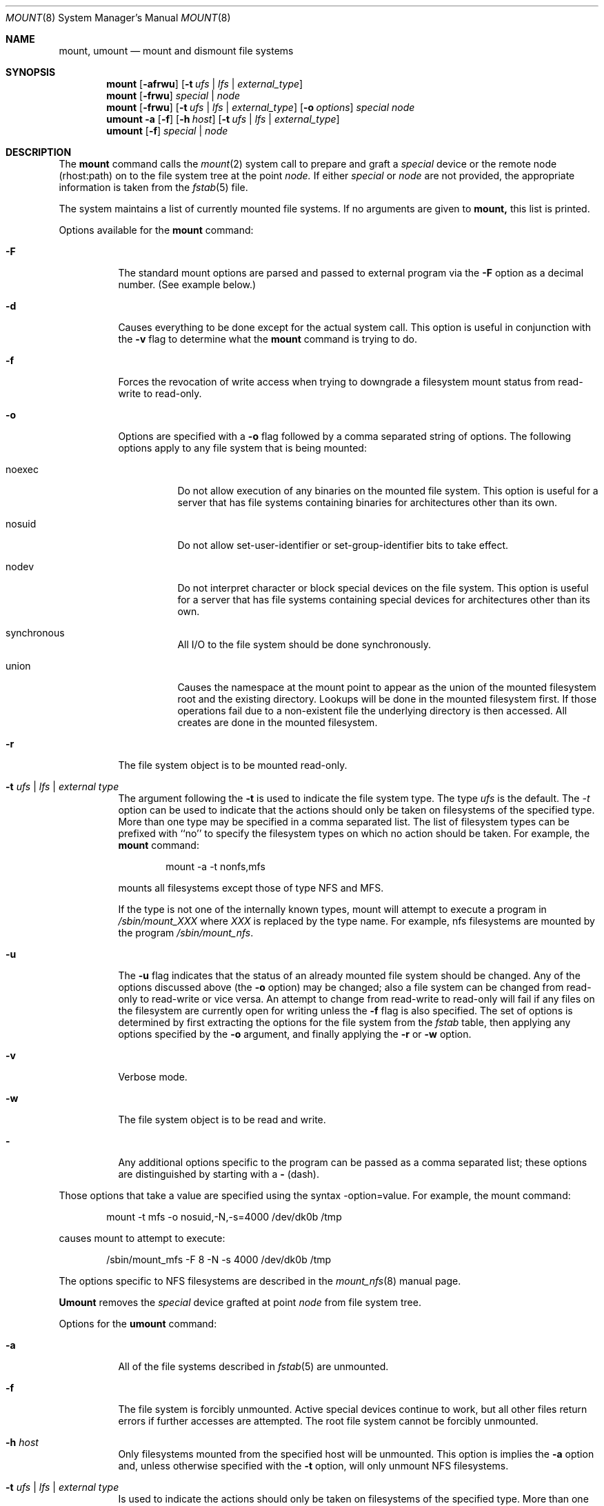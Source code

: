 .\" Copyright (c) 1980, 1989, 1991, 1993
.\"	The Regents of the University of California.  All rights reserved.
.\"
.\" %sccs.include.redist.roff%
.\"
.\"     @(#)mount.8	8.2 (Berkeley) 2/20/94
.\"
.Dd 
.Dt MOUNT 8
.Os BSD 4
.Sh NAME
.Nm mount ,
.Nm umount
.Nd mount and dismount file systems
.Sh SYNOPSIS
.Nm mount
.Op Fl afrwu
.Op Fl t Ar ufs | lfs | external_type
.Nm mount
.Op Fl frwu
.Ar special | node
.Nm mount
.Op Fl frwu
.Op Fl t Ar ufs | lfs | external_type
.Op Fl o Ar options
.Ar special node
.Nm umount
.Fl a
.Op Fl f
.Op Fl h Ar host
.Op Fl t Ar ufs | lfs | external_type
.Nm umount
.Op Fl f
.Ar special | node
.Sh DESCRIPTION
The
.Nm mount
command
calls the
.Xr mount 2
system call to prepare and graft a
.Ar special
device or the remote node
(rhost:path)
on to the file system tree at the point
.Ar node.
If either
.Ar special
or
.Ar node
are not provided, the appropriate
information is taken from the
.Xr fstab 5
file.
.Pp
The system maintains a list of currently mounted file systems.
If no arguments are given to
.Nm mount,
this list is printed.
.Pp
Options available for the
.Nm mount
command:
.Bl -tag -width indent
.It Fl F
The standard mount options are parsed and
passed to external program via the
.Fl F
option
as a decimal number.
(See example below.)
.It Fl d
Causes everything to be done except for the actual system call.
This option is useful in conjunction with the
.Fl v
flag to
determine what the
.Nm mount
command is trying to do.
.It Fl f
Forces the revocation of write access when trying to downgrade
a filesystem mount status from read-write to read-only.
.It Fl o
Options are specified with a
.Fl o
flag
followed by a comma separated string of options.
The following options apply to any file system that is being mounted:
.Bl -tag -width indent
.It noexec
Do not allow execution of any binaries on the mounted file system.
This option is useful for a server that has file systems containing
binaries for architectures other than its own.
.It nosuid
Do not allow set-user-identifier or set-group-identifier bits to take effect.
.It nodev
Do not interpret character or block special devices on the file system.
This option is useful for a server that has file systems containing
special devices for architectures other than its own.
.It synchronous
All
.Tn I/O
to the file system should be done synchronously.
.It union
Causes the namespace at the mount point to appear as the union
of the mounted filesystem root and the existing directory.
Lookups will be done in the mounted filesystem first.
If those operations fail due to a non-existent file the underlying
directory is then accessed.
All creates are done in the mounted filesystem.
.El
.It Fl r
The file system object is to be mounted read-only.
.It Fl t Ar "ufs \\*(Ba lfs \\*(Ba external type"
The argument following the
.Fl t
is used to indicate the file system type.
The type
.Ar ufs
is the default.
The \fI-t\fP option can be used
to indicate that the actions should only be taken on
filesystems of the specified type.
More than one type may be specified in a comma separated list.
The list of filesystem types can be prefixed with ``no'' to
specify the filesystem types on which no action should be taken.
For example, the
.Nm mount
command:
.Bd -literal -offset indent
mount -a -t nonfs,mfs
.Ed
.Pp
mounts all filesystems except those of type
.Tn NFS
and
.Tn MFS .
.Pp
If the type is not one of the internally known types,
mount will attempt to execute a program in
.Pa /sbin/mount_ Ns Em XXX
where
.Em XXX
is replaced by the type name.
For example, nfs filesystems are mounted by the program
.Pa /sbin/mount_nfs .
.It Fl u
The
.Fl u
flag indicates that the status of an already mounted file
system should be changed.
Any of the options discussed above (the
.Fl o
option)
may be changed;
also a file system can be changed from read-only to read-write
or vice versa.
An attempt to change from read-write to read-only will fail if any
files on the filesystem are currently open for writing unless the
.Fl f
flag is also specified.
The set of options is determined by first extracting the options
for the file system from the
.Xr fstab
table,
then applying any options specified by the
.Fl o
argument,
and finally applying the
.Fl r
or
.Fl w
option.
.It Fl v
Verbose mode.
.It Fl w
The file system object is to be read and write.
.It Fl
Any additional options specific to the program can
be passed as a comma separated list;
these options are distinguished by starting with a
.Fl
(dash).
.El
.Pp
Those options that take a value are specified
using the syntax -option=value.
For example, the mount command:
.Bd -literal -offset indent
mount -t mfs -o nosuid,-N,-s=4000 /dev/dk0b /tmp
.Ed
.Pp
causes mount to attempt to execute:
.Bd -literal -offset indent
/sbin/mount_mfs -F 8 -N -s 4000 /dev/dk0b /tmp
.Ed
.Pp
The options specific to NFS filesystems are described in the
.Xr mount_nfs 8
manual page.
.Pp
.Nm Umount
removes the
.Ar special
device grafted at point
.Ar node
from file system tree.
.Pp
Options for the
.Nm umount
command:
.Bl -tag -width indent
.It Fl a
All of the file systems described in
.Xr fstab 5
are unmounted.
.It Fl f
The file system is forcibly unmounted.
Active special devices continue to work,
but all other files return errors if further accesses are attempted.
The root file system cannot be forcibly unmounted.
.It Fl h Ar host
Only filesystems mounted from the specified host will be
unmounted.  This option is implies the
.Fl a
option and, unless otherwise specified with the
.Fl t
option, will only unmount NFS filesystems.
.It Fl t Ar "ufs \\*(Ba lfs \\*(Ba external type"
Is used to indicate the actions should only be taken on
filesystems of the specified type.
More than one type may be specified in a comma separated list.
The list of filesystem types can be prefixed with ``no'' to
specify the filesystem types on which no action should be taken.
(See example above for the
.Nm mount
command.)
.El
.Sh FILES
.Bl -tag -width /etc/fstab -compact
.It Pa /etc/fstab
file system table
.El
.Sh SEE ALSO
.Xr mount 2 ,
.Xr unmount 2 ,
.Xr fstab 5
.Sh BUGS
It is possible for a corrupted file system to cause a crash.
.Sh HISTORY
A
.Nm
command appeared in
.At v6 .
